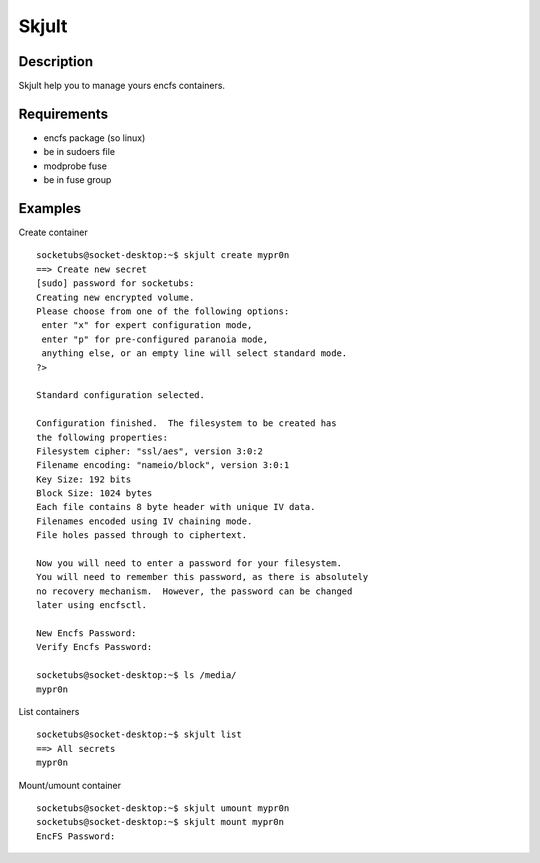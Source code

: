 Skjult
==========

Description
-----------

Skjult help you to manage yours encfs containers.

Requirements
------------

- encfs package (so linux)
- be in sudoers file
- modprobe fuse
- be in fuse group

Examples
--------

Create container ::

	socketubs@socket-desktop:~$ skjult create mypr0n
	==> Create new secret
	[sudo] password for socketubs: 
	Creating new encrypted volume.
	Please choose from one of the following options:
	 enter "x" for expert configuration mode,
	 enter "p" for pre-configured paranoia mode,
	 anything else, or an empty line will select standard mode.
	?> 

	Standard configuration selected.

	Configuration finished.  The filesystem to be created has
	the following properties:
	Filesystem cipher: "ssl/aes", version 3:0:2
	Filename encoding: "nameio/block", version 3:0:1
	Key Size: 192 bits
	Block Size: 1024 bytes
	Each file contains 8 byte header with unique IV data.
	Filenames encoded using IV chaining mode.
	File holes passed through to ciphertext.

	Now you will need to enter a password for your filesystem.
	You will need to remember this password, as there is absolutely
	no recovery mechanism.  However, the password can be changed
	later using encfsctl.

	New Encfs Password: 
	Verify Encfs Password: 

	socketubs@socket-desktop:~$ ls /media/
	mypr0n


List containers ::

	socketubs@socket-desktop:~$ skjult list
	==> All secrets
	mypr0n

Mount/umount container ::

	socketubs@socket-desktop:~$ skjult umount mypr0n
	socketubs@socket-desktop:~$ skjult mount mypr0n
	EncFS Password: 
